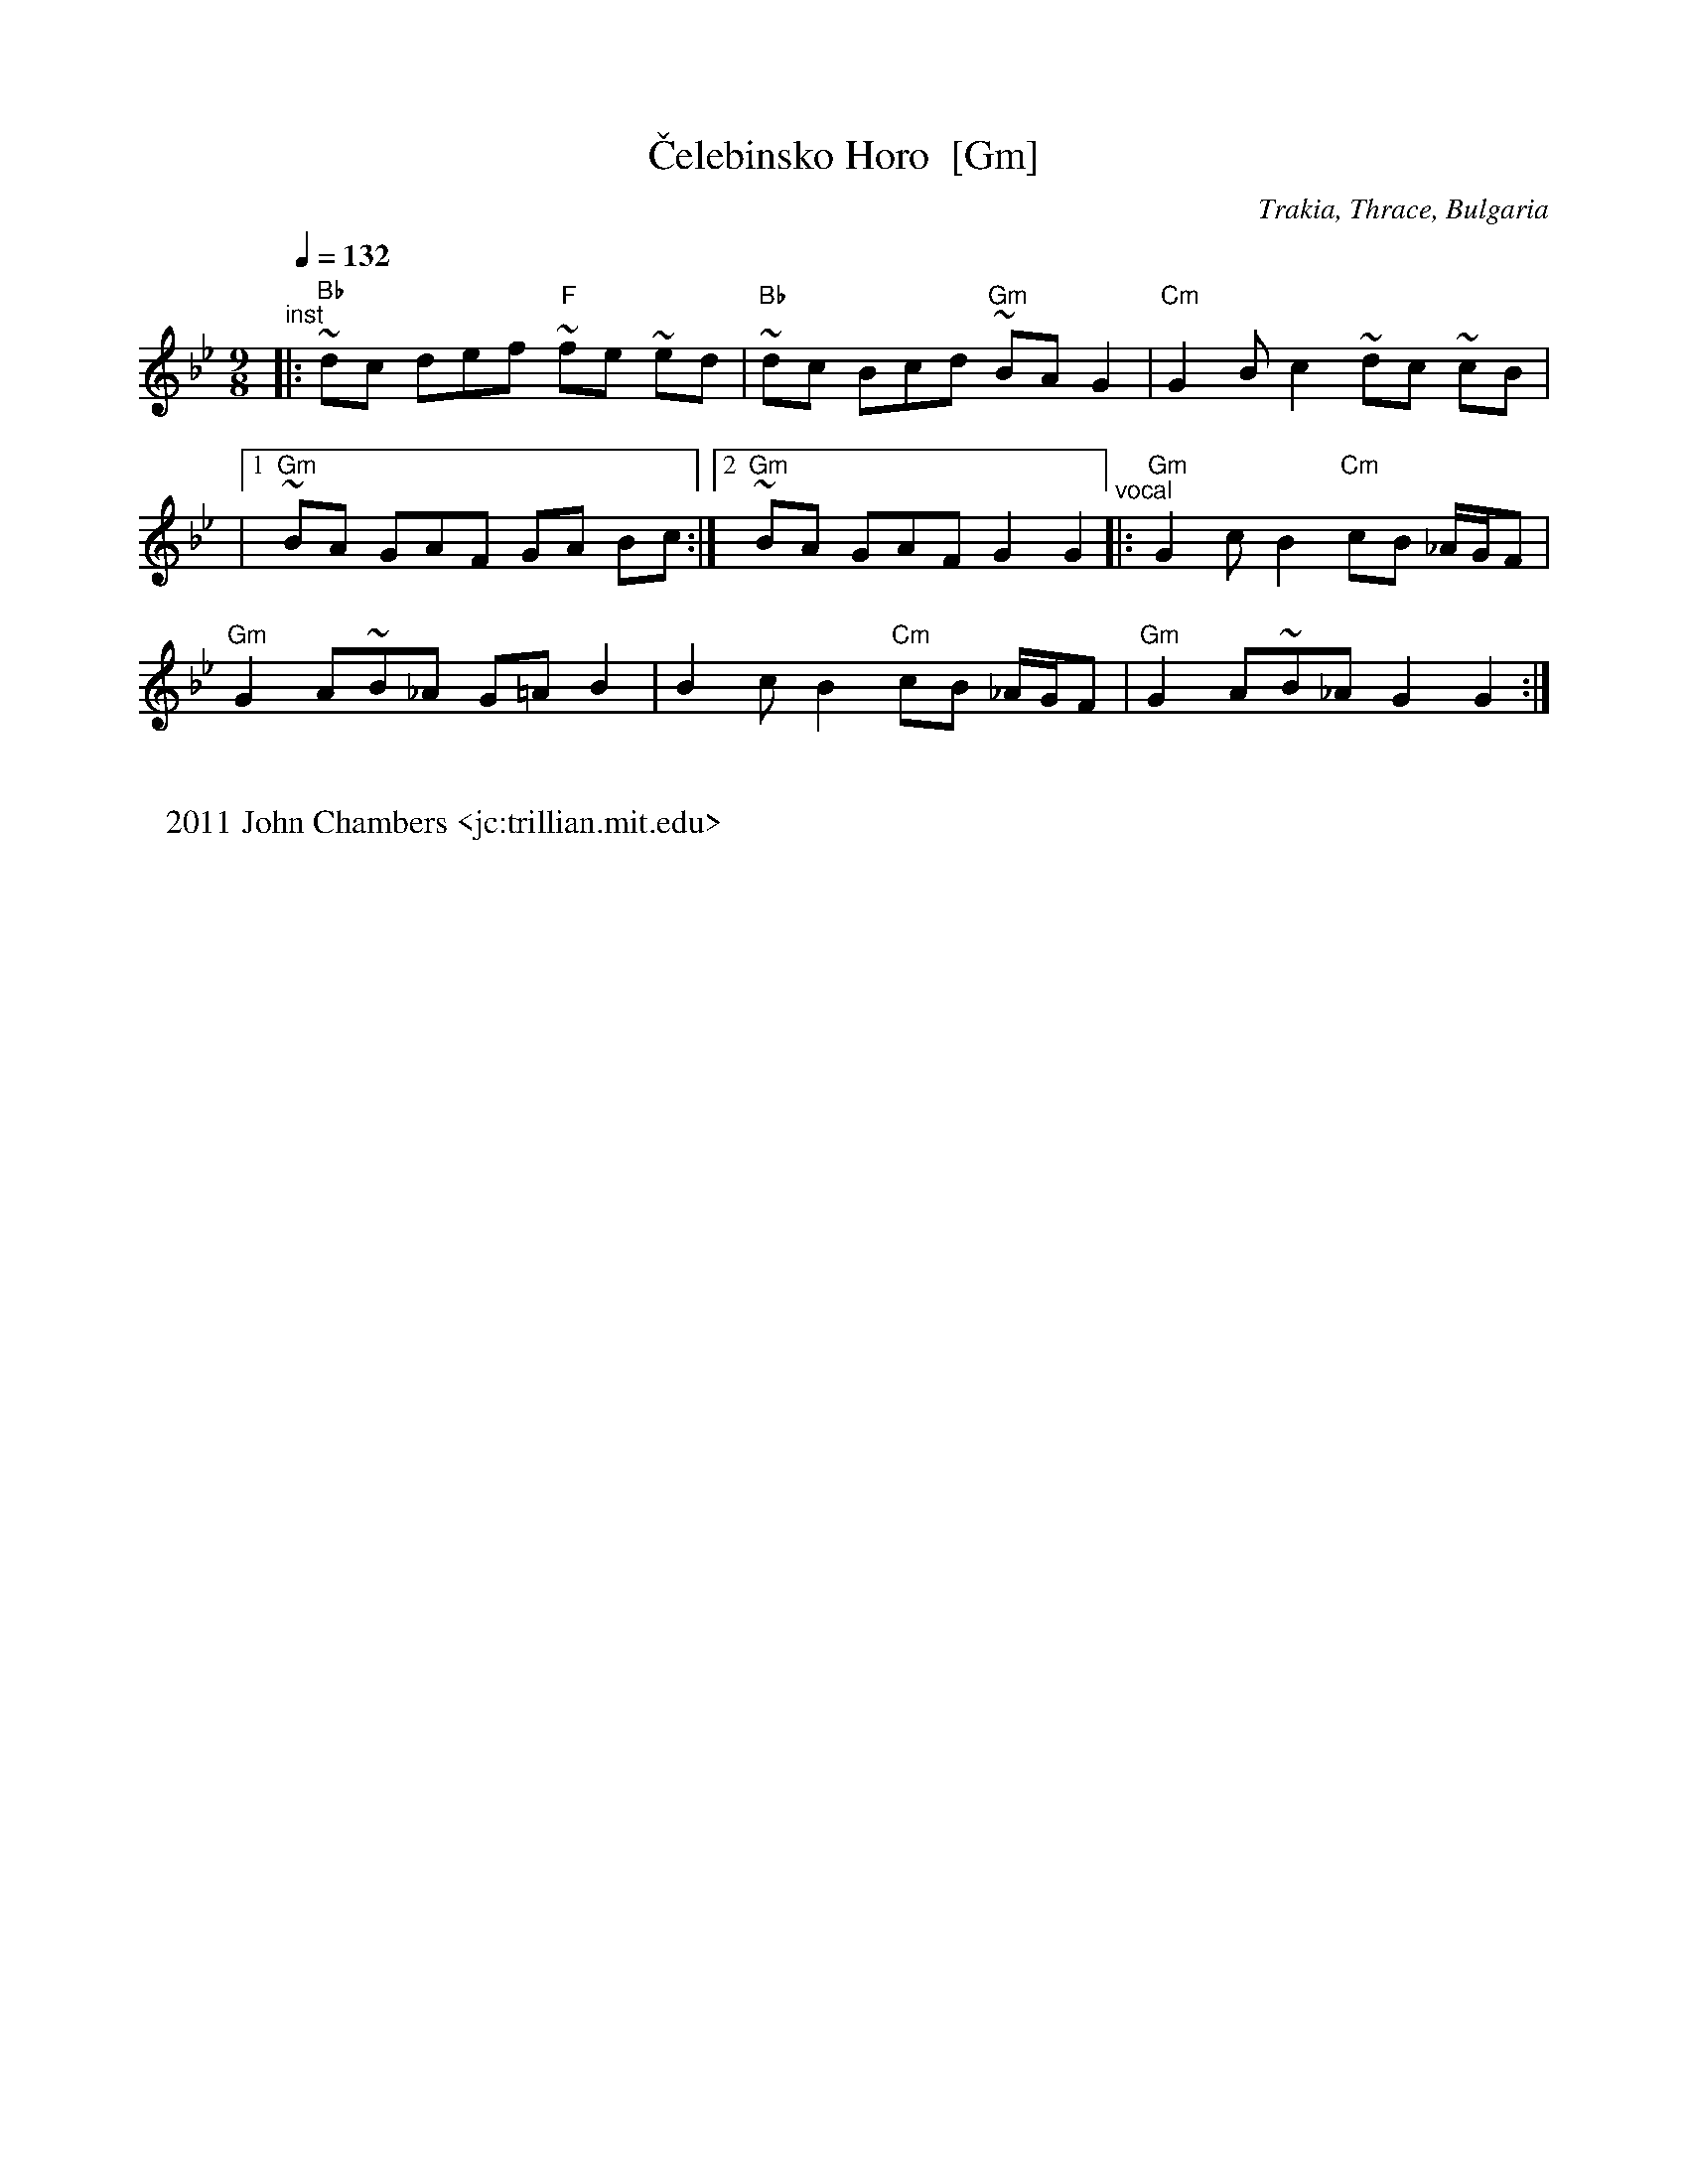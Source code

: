 X: 1002
T: \vCelebinsko Horo  [Gm]
O: Trakia, Thrace, Bulgaria
F: http://www.youtube.com/watch?v=HWI_uZKmQ0U
F: http://www.youtube.com/watch?v=yx0wo3S4850
F: http://www.youtube.com/watch?v=IJwS8LwoQVk
M: 9/8
L: 1/8
% 2/8 3/8 2/8 2/8
W:
W: 2011 John Chambers <jc:trillian.mit.edu>
S: Printed MS from Yaron Shragai
K: Gm
Q:1/4=132
%%MIDI program 71 % Clarinet
%%MIDI bassprog 26 % Electric Guitar (jazz)
%%MIDI chordprog 24 % Acoustic Guitar (nylon)
"^inst"\
|: "Bb"~dc def "F"~fe ~ed | "Bb"~dc Bcd "Gm"~BA G2 | "Cm"G2 B-c2 ~dc ~cB |
|[1 "Gm"~BA GAF GA Bc :|[2 "Gm"~BA GAF G2 G2 \
"^vocal"\
|: "Gm"G2 cB2 "Cm"cB _A/G/F |
"Gm"G2 A~B_A G=A B2 | B2 cB2 "Cm"cB _A/G/F | "Gm"G2 A~B_A G2 G2 :|
% %text Harmony a third higher works well.
